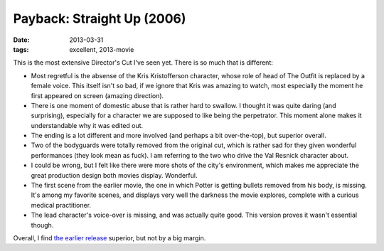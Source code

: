 Payback: Straight Up (2006)
===========================

:date: 2013-03-31
:tags: excellent, 2013-movie


This is the most extensive Director's Cut I've seen yet.
There is so much that is different:

* Most regretful is the absense of the Kris Kristofferson character,
  whose role of head of The Outfit is replaced by a female voice.
  This itself isn't so bad, if we ignore that Kris was amazing to watch,
  most especially the moment he first appeared on screen (amazing direction).

* There is one moment of domestic abuse that is rather hard to swallow.
  I thought it was quite daring (and surprising),
  especially for a character we are supposed to like being the perpetrator.
  This moment alone makes it understandable why it was edited out.

* The ending is a lot different and more involved
  (and perhaps a bit over-the-top), but superior overall.

* Two of the bodyguards were totally removed from the original cut,
  which is rather sad for they given wonderful performances
  (they look mean as fuck). I am referring to the two who drive
  the Val Resnick character about.

* I could be wrong, but I felt like there were more shots of the city's
  environment, which makes me appreciate the great production design both
  movies display. Wonderful.

* The first scene from the earlier movie,
  the one in which Potter is getting bullets removed from his body, is missing.
  It's among my favorite scenes, and displays very well the darkness the movie
  explores, complete with a curious medical practitioner.

* The lead character's voice-over is missing, and was actually quite good.
  This version proves it wasn't essential though.

Overall, I find `the earlier release`__ superior, but not by a big margin.


__ http://movies.tshepang.net/payback-1999
